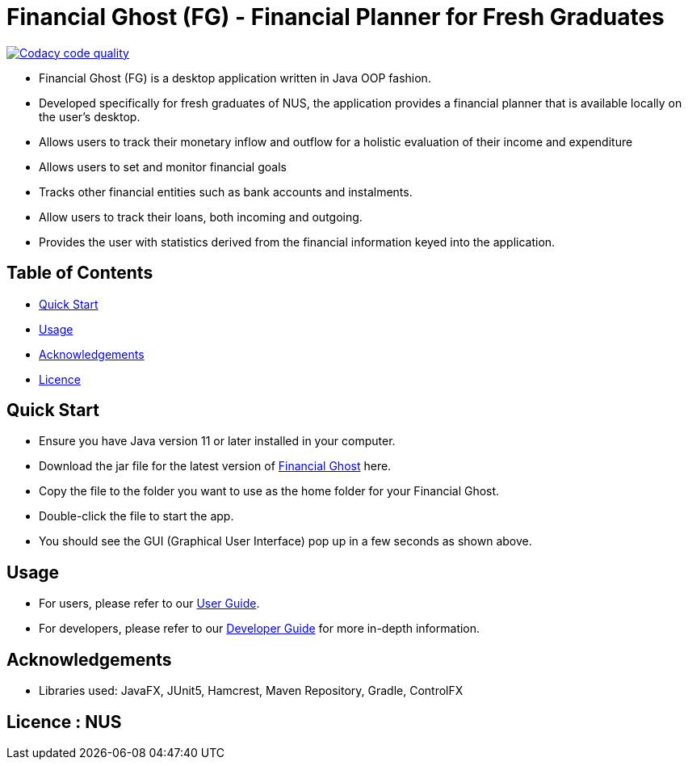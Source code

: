 = Financial Ghost (FG) - Financial Planner for Fresh Graduates

image:https://api.codacy.com/project/badge/Grade/bd1534d41d7a4bbe98af4eedbbc7806d["Codacy code quality", link="https://www.codacy.com/manual/cctt1014/main_2?utm_source=github.com&utm_medium=referral&utm_content=AY1920S1-CS2113T-W12-2/main&utm_campaign=Badge_Grade"]

ifdef::env-github,env-browser[:relfileprefix: docs/]

ifdef::env-github[]
image::docs/images/Ui.png[width="600"]
endif::[]


* Financial Ghost (FG) is a desktop application written in Java OOP fashion. 
* Developed specifically for fresh graduates of NUS, the application provides a financial planner that is available locally on the user’s desktop.
* Allows users to track their monetary inflow and outflow for a holistic evaluation of their income and expenditure
* Allows users to set and monitor financial goals
* Tracks other financial entities such as bank accounts and instalments.
* Allow users to track their loans, both incoming and outgoing.
* Provides the user with statistics derived from the financial information keyed into the application.

== Table of Contents

* <<#Quick{sp}Start, Quick Start>>
* <<#Usage, Usage>>
* <<#Acknowledgements, Acknowledgements>>
* <<#Licence{sp}:{sp}NUS, Licence>>

== Quick Start
* Ensure you have Java version 11 or later installed in your computer.
* Download the jar file for the latest version of link:https://github.com/AY1920S1-CS2113T-W12-2/main/releases[Financial Ghost] here.
* Copy the file to the folder you want to use as the home folder for your Financial Ghost.
* Double-click the file to start the app.
* You should see the GUI (Graphical User Interface) pop up in a few seconds as shown above.


== Usage
* For users, please refer to our link:/docs/UserGuide.pdf[User Guide].
* For developers, please refer to our link:/docs/DeveloperGuide.pdf[Developer Guide] for more in-depth information.

== Acknowledgements

* Libraries used: JavaFX, JUnit5, Hamcrest, Maven Repository, Gradle, ControlFX

== Licence : NUS
